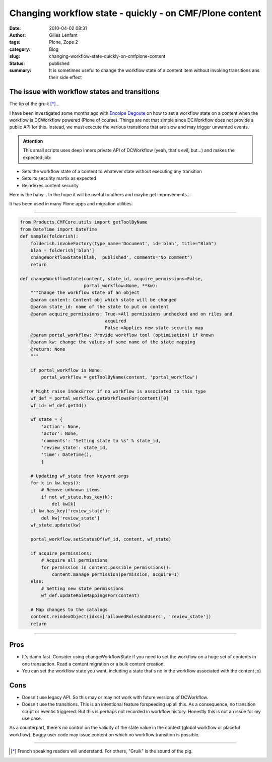 Changing workflow state  - quickly - on CMF/Plone content
#########################################################
:date: 2010-04-02 08:31
:author: Gilles Lenfant
:tags: Plone, Zope 2
:category: Blog
:slug: changing-workflow-state-quickly-on-cmfplone-content
:status: published
:summary: It is sometimes useful to change the workflow state of a content item without invoking transitions ans their side effect

The issue with workflow states and transitions
==============================================

The tip of the gruik [*]_...


I have been investigated some months ago with `Encolpe Degoute
<http://encolpe.wordpress.com/>`__ on how to set a workflow state on a content
when the workflow is DCWorkflow powered (Plone of course). Things are not that
simple since DCWorkflow does not provide a public API for this. Instead, we
must execute the various transitions that are slow and may trigger unwanted
events.

.. admonition:: Attention

   This small scripts uses deep inners private API of DCWorkflow (yeah, that's
   evil, but...) and makes the expected job:

-  Sets the workflow state of a content to whatever state without
   executing any transition

-  Sets its security martix as expected

-  Reindexes content security

Here is the baby... In the hope it will be useful to others and maybe
get improvements...

It has been used in many Plone apps and migration utilities.

--------------

.. code-block:: python

   from Products.CMFCore.utils import getToolByName
   from DateTime import DateTime
   def sample(folderish):
       folderish.invokeFactory(type_name='Document', id='blah', title="Blah")
       blah = folderish['blah']
       changeWorkflowState(blah, 'published', comments="No comment")
       return

   def changeWorkflowState(content, state_id, acquire_permissions=False,
                           portal_workflow=None, **kw):
       """Change the workflow state of an object
       @param content: Content obj which state will be changed
       @param state_id: name of the state to put on content
       @param acquire_permissions: True->All permissions unchecked and on riles and
                                   acquired
                                   False->Applies new state security map
       @param portal_workflow: Provide workflow tool (optimisation) if known
       @param kw: change the values of same name of the state mapping
       @return: None
       """

       if portal_workflow is None:
           portal_workflow = getToolByName(content, 'portal_workflow')

       # Might raise IndexError if no workflow is associated to this type
       wf_def = portal_workflow.getWorkflowsFor(content)[0]
       wf_id= wf_def.getId()

       wf_state = {
           'action': None,
           'actor': None,
           'comments': "Setting state to %s" % state_id,
           'review_state': state_id,
           'time': DateTime(),
           }

       # Updating wf_state from keyword args
       for k in kw.keys():
           # Remove unknown items
           if not wf_state.has_key(k):
               del kw[k]
       if kw.has_key('review_state'):
           del kw['review_state']
       wf_state.update(kw)

       portal_workflow.setStatusOf(wf_id, content, wf_state)

       if acquire_permissions:
           # Acquire all permissions
           for permission in content.possible_permissions():
               content.manage_permission(permission, acquire=1)
       else:
           # Setting new state permissions
           wf_def.updateRoleMappingsFor(content)

       # Map changes to the catalogs
       content.reindexObject(idxs=['allowedRolesAndUsers', 'review_state'])
       return

--------------

Pros
====


-  It's damn fast. Consider using changeWorkflowState if you need to set
   the workflow on a huge set of contents in one transaction. Read a
   content migration or a bulk content creation.

-  You can set the workflow state you want, including a state that's no
   in the workflow associated with the content ;o)

Cons
====

- Doesn't use legacy API. So this may or may not work with future versions of
  DCWorkflow.

- Doesn't use the transitions. This is an intentional feature forspeeding up
  all this. As a consequence, no transition script or eventis triggered. But
  this is perhaps not recorded in workflow history. Honestly this is not an
  issue for my use case.

As a counterpart, there's no control on the validity of the state value in the
context (global workflow or placeful workflow). Buggy user code may issue
content on which no workflow transition is possible.

--------------

.. [*] French speaking readers will understand. For others, "Gruik" is the sound of the pig.
